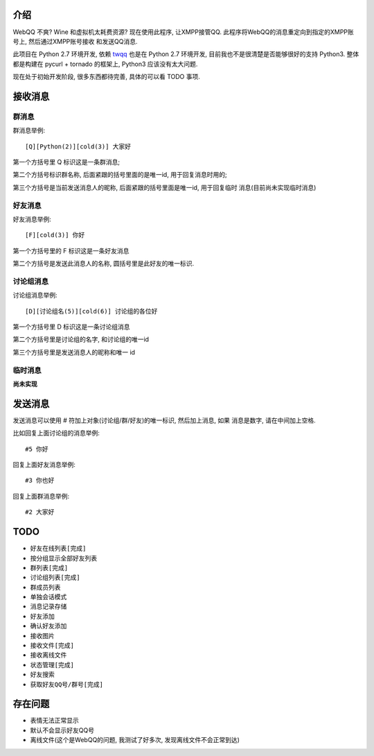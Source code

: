 介绍
====
WebQQ 不爽? Wine 和虚拟机太耗费资源? 现在使用此程序, 让XMPP接管QQ.
此程序将WebQQ的消息重定向到指定的XMPP账号上, 然后通过XMPP账号接收
和发送QQ消息.

此项目在 Python 2.7 环境开发, 依赖 `twqq <https://github.com/coldnight/twqq>`_ 
也是在 Python 2.7 环境开发, 目前我也不是很清楚是否能够很好的支持 Python3.
整体都是构建在 pycurl + tornado 的框架上, Python3 应该没有太大问题. 

现在处于初始开发阶段, 很多东西都待完善, 具体的可以看 TODO 事项.

接收消息
========

群消息
------
群消息举例::

    [Q][Python(2)][cold(3)] 大家好

第一个方括号里 Q 标识这是一条群消息;

第二个方括号标识群名称, 后面紧跟的括号里面的是唯一id, 用于回复消息时用的;

第三个方括号是当前发送消息人的昵称, 后面紧跟的括号里面是唯一id, 用于回复临时
消息(目前尚未实现临时消息)


好友消息
--------
好友消息举例::

    [F][cold(3)] 你好

第一个方括号里的 F 标识这是一条好友消息

第二个方括号是发送此消息人的名称, 圆括号里是此好友的唯一标识.

讨论组消息
----------
讨论组消息举例::

    [D][讨论组名(5)][cold(6)] 讨论组的各位好

第一个方括号里 D 标识这是一条讨论组消息

第二个方括号里是讨论组的名字, 和讨论组的唯一id

第三个方括号里是发送消息人的昵称和唯一 id

临时消息
--------
**尚未实现**

发送消息
========
发送消息可以使用 # 符加上对象(讨论组/群/好友)的唯一标识, 然后加上消息, 如果
消息是数字, 请在中间加上空格.

比如回复上面讨论组的消息举例::

    #5 你好

回复上面好友消息举例::

    #3 你也好

回复上面群消息举例::

    #2 大家好


TODO
=====

* ``好友在线列表[完成]``
* 按分组显示全部好友列表
* ``群列表[完成]``
* ``讨论组列表[完成]``
* 群成员列表
* 单独会话模式
* 消息记录存储
* 好友添加
* 确认好友添加
* 接收图片
* ``接收文件[完成]``
* 接收离线文件
* ``状态管理[完成]``
* 好友搜索
* ``获取好友QQ号/群号[完成]``

存在问题
========
* 表情无法正常显示
* 默认不会显示好友QQ号
* 离线文件(这个是WebQQ的问题, 我测试了好多次, 发现离线文件不会正常到达)
